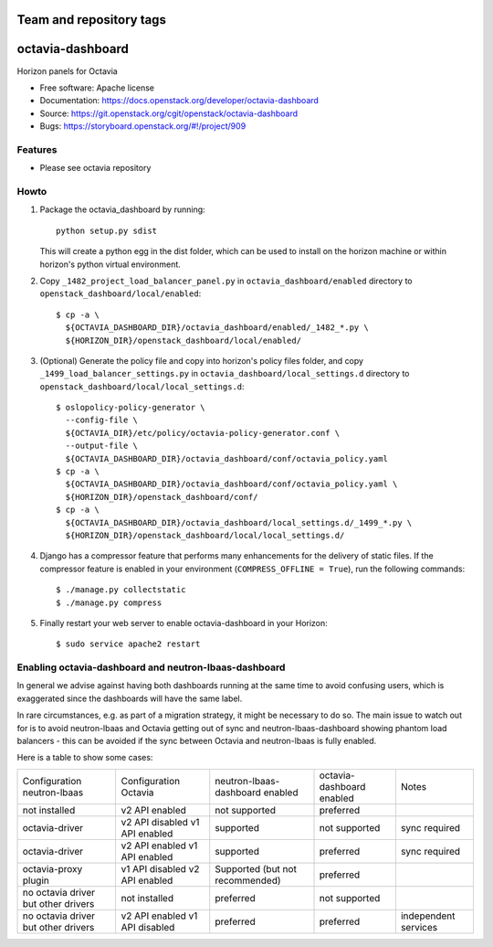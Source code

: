 ========================
Team and repository tags
========================

.. image:: https://governance.openstack.org/tc/badges/octavia-dashboard.svg
    :target: https://governance.openstack.org/tc/reference/tags/index.html

.. Change things from this point on

=================
octavia-dashboard
=================

Horizon panels for Octavia

* Free software: Apache license
* Documentation: https://docs.openstack.org/developer/octavia-dashboard
* Source: https://git.openstack.org/cgit/openstack/octavia-dashboard
* Bugs: https://storyboard.openstack.org/#!/project/909

Features
--------

* Please see octavia repository


Howto
-----

1. Package the octavia_dashboard by running::

    python setup.py sdist

   This will create a python egg in the dist folder, which can be used to
   install on the horizon machine or within horizon's python virtual
   environment.

2. Copy ``_1482_project_load_balancer_panel.py`` in
   ``octavia_dashboard/enabled`` directory
   to ``openstack_dashboard/local/enabled``::

    $ cp -a \
      ${OCTAVIA_DASHBOARD_DIR}/octavia_dashboard/enabled/_1482_*.py \
      ${HORIZON_DIR}/openstack_dashboard/local/enabled/

3. (Optional) Generate the policy file and copy into horizon's policy files
   folder, and copy ``_1499_load_balancer_settings.py`` in
   ``octavia_dashboard/local_settings.d`` directory
   to ``openstack_dashboard/local/local_settings.d``::

    $ oslopolicy-policy-generator \
      --config-file \
      ${OCTAVIA_DIR}/etc/policy/octavia-policy-generator.conf \
      --output-file \
      ${OCTAVIA_DASHBOARD_DIR}/octavia_dashboard/conf/octavia_policy.yaml
    $ cp -a \
      ${OCTAVIA_DASHBOARD_DIR}/octavia_dashboard/conf/octavia_policy.yaml \
      ${HORIZON_DIR}/openstack_dashboard/conf/
    $ cp -a \
      ${OCTAVIA_DASHBOARD_DIR}/octavia_dashboard/local_settings.d/_1499_*.py \
      ${HORIZON_DIR}/openstack_dashboard/local/local_settings.d/

4. Django has a compressor feature that performs many enhancements for the
   delivery of static files. If the compressor feature is enabled in your
   environment (``COMPRESS_OFFLINE = True``), run the following commands::

    $ ./manage.py collectstatic
    $ ./manage.py compress

5. Finally restart your web server to enable octavia-dashboard
   in your Horizon::

    $ sudo service apache2 restart

Enabling octavia-dashboard and neutron-lbaas-dashboard
------------------------------------------------------

In general we advise against having both dashboards running at the same
time to avoid confusing users, which is exaggerated since the dashboards
will have the same label.

In rare circumstances, e.g. as part of a migration strategy, it might be
necessary to do so. The main issue to watch out for is to avoid neutron-lbaas
and Octavia getting out of sync and neutron-lbaas-dashboard showing phantom
load balancers - this can be avoided if the sync between Octavia and
neutron-lbaas is fully enabled.

Here is a table to show some cases:

+---------------+-----------------+----------------+-----------+--------------+
| Configuration | Configuration   | neutron-lbaas- | octavia-  | Notes        |
| neutron-lbaas | Octavia         | dashboard      | dashboard |              |
|               |                 | enabled        | enabled   |              |
+---------------+-----------------+----------------+-----------+--------------+
| not installed | v2 API enabled  | not supported  | preferred |              |
+---------------+-----------------+----------------+-----------+--------------+
| octavia-driver| v2 API disabled | supported      | not       | sync         |
|               | v1 API enabled  |                | supported | required     |
+---------------+-----------------+----------------+-----------+--------------+
| octavia-driver| v2 API enabled  | supported      | preferred | sync         |
|               | v1 API enabled  |                |           | required     |
+---------------+-----------------+----------------+-----------+--------------+
| octavia-proxy | v1 API disabled | Supported (but | preferred |              |
| plugin        | v2 API enabled  | not            |           |              |
|               |                 | recommended)   |           |              |
+---------------+-----------------+----------------+-----------+--------------+
| no octavia    | not installed   | preferred      | not       |              |
| driver but    |                 |                | supported |              |
| other drivers |                 |                |           |              |
+---------------+-----------------+----------------+-----------+--------------+
| no octavia    | v2 API enabled  | preferred      | preferred | independent  |
| driver but    | v1 API disabled |                |           | services     |
| other drivers |                 |                |           |              |
+---------------+-----------------+----------------+-----------+--------------+
